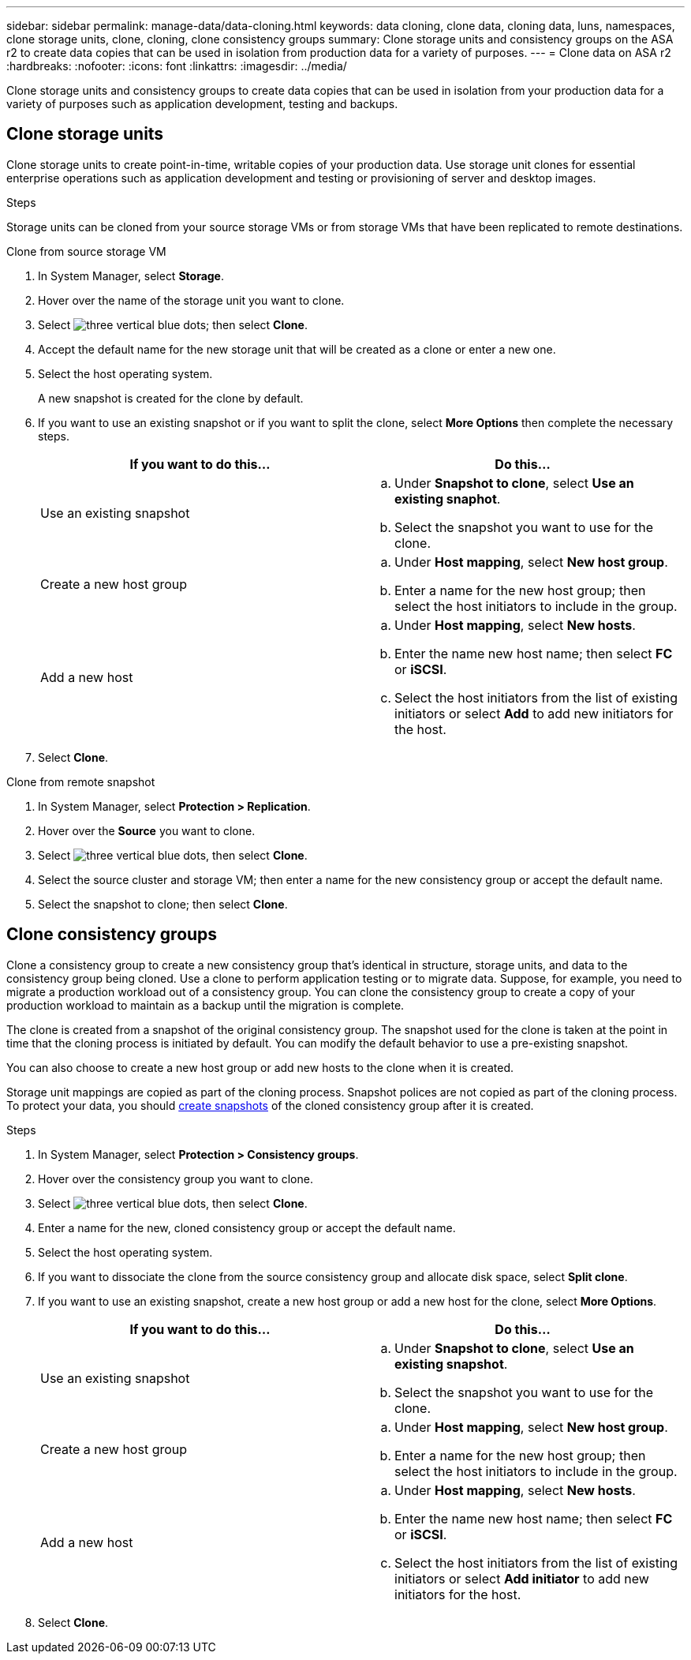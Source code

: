 ---
sidebar: sidebar
permalink: manage-data/data-cloning.html
keywords: data cloning, clone data, cloning data, luns, namespaces, clone storage units, clone, cloning, clone consistency groups
summary: Clone storage units and consistency groups on the ASA r2 to create data copies that can be used in isolation from production data for a variety of purposes. 
---
= Clone data on ASA r2
:hardbreaks:
:nofooter:
:icons: font
:linkattrs:
:imagesdir: ../media/

[.lead]
Clone storage units and consistency groups to create data copies that can be used in isolation from your production data for a variety of purposes such as application development, testing and backups.

== Clone storage units
Clone storage units to create point-in-time, writable copies of your production data.  Use storage unit clones for essential enterprise operations such as application development and testing or provisioning of server and desktop images. 

.Steps

Storage units can be cloned from your source storage VMs or from storage VMs that have been replicated to remote destinations.

// start tabbed area

[role="tabbed-block"]
====

.Clone from source storage VM
--
. In System Manager, select *Storage*.
. Hover over the name of the storage unit you want to clone.
. Select image:icon_kabob.gif[three vertical blue dots]; then select *Clone*.
. Accept the default name for the new storage unit that will be created as a clone or enter a new one.
. Select the host operating system.
+
A new snapshot is created for the clone by default.  
. If you want to use an existing snapshot or if you want to split the clone, select *More Options* then complete the necessary steps.
+
[cols="2" options="header"]
|===
// header row
| If you want to do this...
| Do this...

a| Use an existing snapshot
a| 
.. Under *Snapshot to clone*, select *Use an existing snaphot*.
.. Select the snapshot you want to use for the clone.

a| Create a new host group
a| 
.. Under *Host mapping*, select *New host group*.
.. Enter a name for the new host group; then select the host initiators to include in the group.

a| Add a new host
a|
.. Under *Host mapping*, select *New hosts*.
.. Enter the name new host name; then select *FC* or *iSCSI*.
.. Select the host initiators from the list of existing initiators or select *Add* to add new initiators for the host.

// table end
|===

. Select *Clone*.
--

.Clone from remote snapshot
--
. In System Manager, select *Protection > Replication*.
. Hover over the *Source* you want to clone.
. Select image:icon_kabob.gif[three vertical blue dots], then select *Clone*.
. Select the source cluster and storage VM; then enter a name for the new consistency group or accept the default name.
. Select the snapshot to clone; then select *Clone*.
--

====

// end tabbed area

== Clone consistency groups

Clone a consistency group to create a new consistency group that’s identical in structure, storage units, and data to the consistency group being cloned. Use a clone to perform application testing or to migrate data.  Suppose, for example, you need to migrate a production workload out of a consistency group.  You can clone the consistency group to create a copy of your production workload to maintain as a backup until the migration is complete.

The clone is created from a snapshot of the original consistency group.  The snapshot used for the clone is taken at the point in time that the cloning process is initiated by default. You can modify the default behavior to use a pre-existing snapshot. 

You can also choose to create a new host group or add new hosts to the clone when it is created.

Storage unit mappings are copied as part of the cloning process.  Snapshot polices are not copied as part of the cloning process.  To protect your data, you should link:../data-protection/create-snapshots.html#step-2-create-a-snapshot[create snapshots] of the cloned consistency group after it is created.

.Steps

. In System Manager, select *Protection > Consistency groups*.
. Hover over the consistency group you want to clone.
. Select image:icon_kabob.gif[three vertical blue dots], then select *Clone*.
. Enter a name for the new, cloned consistency group or accept the default name.
. Select the host operating system.
. If you want to dissociate the clone from the source consistency group and allocate disk space, select *Split clone*.
. If you want to use an existing snapshot, create a new host group or add a new host for the clone, select *More Options*.
+
[cols="2" options="header"]
|===
// header row
| If you want to do this...
| Do this...

a| Use an existing snapshot
a|
.. Under *Snapshot to clone*, select *Use an existing snapshot*.
.. Select the snapshot you want to use for the clone.

a| Create a new host group
a|
.. Under *Host mapping*, select *New host group*.
.. Enter a name for the new host group; then select the host initiators to include in the group.

a| Add a new host
a|
.. Under *Host mapping*, select *New hosts*.
.. Enter the name new host name; then select *FC* or *iSCSI*.
.. Select the host initiators from the list of existing initiators or select *Add initiator* to add new initiators for the host.

// table end
|===

. Select *Clone*.

// ONTAPDOC 1922, 2024 Sept 24